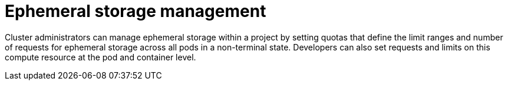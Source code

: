 // Module included in the following assemblies:
//
// storage/understanding-persistent-storage.adoc[leveloffset=+1]

[id=storage-ephemeral-storage-manage_{context}]
= Ephemeral storage management

[role="_abstract"]
Cluster administrators can manage ephemeral storage within a project by setting quotas that define the limit ranges and number of requests for ephemeral storage across all pods in a non-terminal state. Developers can also set requests and limits on this compute resource at the pod and container level.
